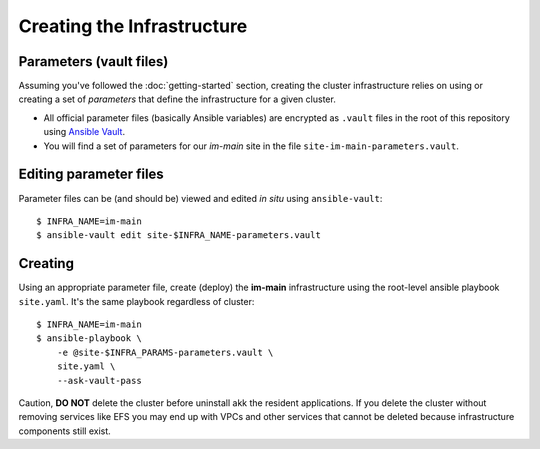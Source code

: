 ***************************
Creating the Infrastructure
***************************

Parameters (vault files)
------------------------

Assuming you've followed the :doc:`getting-started` section, creating the
cluster infrastructure relies on using or creating a set of *parameters* that
define the infrastructure for a given cluster.

*   All official parameter files (basically Ansible variables) are encrypted as
    ``.vault`` files in the root of this repository using `Ansible Vault`_.
*   You will find a set of parameters for our *im-main* site in the file
    ``site-im-main-parameters.vault``.

Editing parameter files
-----------------------

Parameter files can be (and should be) viewed and edited *in situ*
using ``ansible-vault``::

    $ INFRA_NAME=im-main
    $ ansible-vault edit site-$INFRA_NAME-parameters.vault

Creating
--------

Using an appropriate parameter file, create (deploy) the **im-main**
infrastructure using the root-level ansible playbook ``site.yaml``.
It's the same playbook regardless of cluster::

    $ INFRA_NAME=im-main
    $ ansible-playbook \
        -e @site-$INFRA_PARAMS-parameters.vault \
        site.yaml \
        --ask-vault-pass

Caution, **DO NOT** delete the cluster before uninstall akk the resident
applications. If you delete the cluster without removing services like EFS
you may end up with VPCs and other services that cannot be deleted because
infrastructure components still exist.

.. _Ansible Vault: https://docs.ansible.com/ansible/latest/user_guide/vault.html
